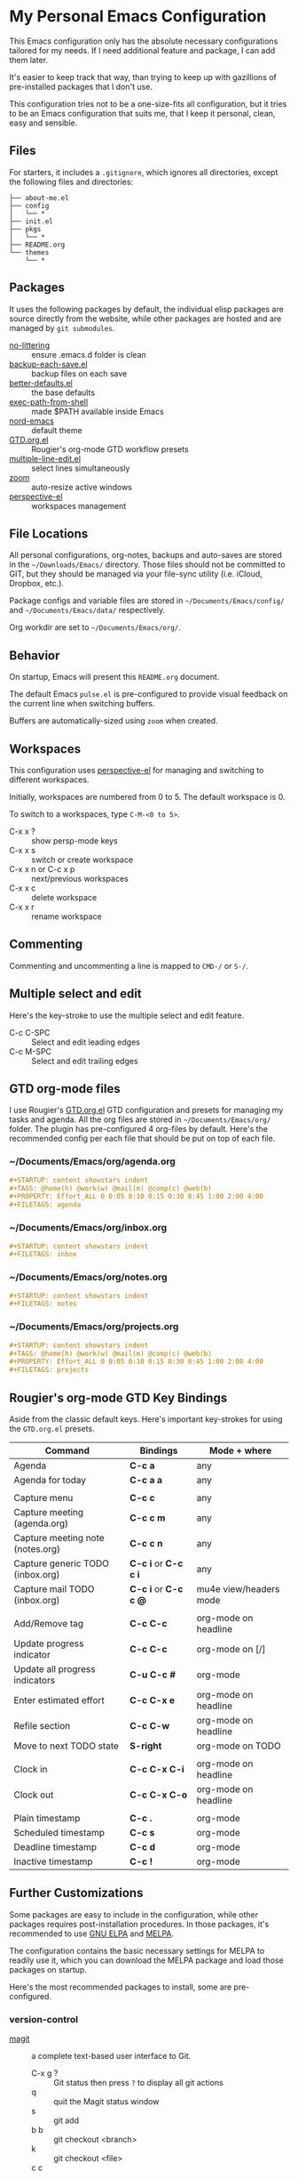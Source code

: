 * My Personal Emacs Configuration

This Emacs configuration only has the absolute necessary configurations tailored
for my needs. If I need additional feature and package, I can add them later.

It's easier to keep track that way, than trying to keep up with gazillions of
pre-installed packages that I don't use.

This configuration tries not to be a one-size-fits all configuration, but it
tries to be an Emacs configuration that suits me, that I keep it personal,
clean, easy and sensible.

** Files

For starters, it includes a =.gitignore=, which ignores all directories, except
the following files and directories:

#+BEGIN_SRC text
├── about-me.el
├── config
│   └── *
├── init.el
├── pkgs
│   └── *
├── README.org
└── themes
    └── *
#+END_SRC

** Packages

It uses the following packages by default, the individual elisp packages are
source directly from the website, while other packages are hosted and are
managed by =git submodules=.

  - [[https://github.com/emacscollective/no-littering][no-littering]] :: ensure .emacs.d folder is clean
  - [[https://www.emacswiki.org/emacs/backup-each-save.el][backup-each-save.el]] :: backup files on each save
  - [[https://git.sr.ht/~technomancy/better-defaults][better-defaults.el]] :: the base defaults
  - [[https://github.com/purcell/exec-path-from-shell][exec-path-from-shell]] :: made $PATH available inside Emacs
  - [[https://github.com/arcticicestudio/nord-emacs][nord-emacs]] :: default theme
  - [[https://github.com/rougier/emacs-gtd][GTD.org.el]] :: Rougier's org-mode GTD workflow presets
  - [[https://www.emacswiki.org/emacs/download/multiple-line-edit.el][multiple-line-edit.el]] :: select lines simultaneously
  - [[https://github.com/cyrus-and/zoom][zoom]] :: auto-resize active windows
  - [[https://github.com/nex3/perspective-el][perspective-el]] :: workspaces management


** File Locations

All personal configurations, org-notes, backups and auto-saves are stored in the
=~/Downloads/Emacs/= directory. Those files should not be committed to GIT, but
they should be managed via your file-sync utility (i.e. iCloud, Dropbox, etc.).

Package configs and variable files are stored in =~/Documents/Emacs/config/= and
=~/Documents/Emacs/data/= respectively.

Org workdir are set to =~/Documents/Emacs/org/=.

** Behavior

On startup, Emacs will present this =README.org= document.

The default Emacs =pulse.el= is pre-configured to provide visual feedback
on the current line when switching buffers.

Buffers are automatically-sized using =zoom= when created.

** Workspaces

This configuration uses [[https://github.com/nex3/perspective-el][perspective-el]] for managing and switching to different
workspaces.

Initially, workspaces are numbered from 0 to 5. The default workspace is 0.

To switch to a workspaces, type =C-M-<0 to 5>=.

- C-x x ? :: show persp-mode keys
- C-x x s :: switch or create workspace
- C-x x n or C-c x p :: next/previous workspaces
- C-x x c :: delete workspace
- C-x x r :: rename workspace

** Commenting

Commenting and uncommenting a line is mapped to =CMD-/= or =S-/=.

** Multiple select and edit

Here's the key-stroke to use the multiple select and edit feature.

- C-c C-SPC :: Select and edit leading edges
- C-c M-SPC :: Select and edit trailing edges

** GTD org-mode files
I use Rougier's [[https://github.com/rougier/emacs-gtd][GTD.org.el]] GTD configuration and presets for managing my tasks
and agenda. All the org files are stored in =~/Documents/Emacs/org/= folder. The
plugin has pre-configured 4 org-files by default. Here's the recommended config
per each file that should be put on top of each file.

*** ~/Documents/Emacs/org/agenda.org
#+BEGIN_SRC org
#+STARTUP: content showstars indent
#+TAGS: @home(h) @work(w) @mail(m) @comp(c) @web(b)
#+PROPERTY: Effort_ALL 0 0:05 0:10 0:15 0:30 0:45 1:00 2:00 4:00
#+FILETAGS: agenda
#+END_SRC

*** ~/Documents/Emacs/org/inbox.org
#+BEGIN_SRC org
#+STARTUP: content showstars indent
#+FILETAGS: inbox
#+END_SRC

*** ~/Documents/Emacs/org/notes.org
#+BEGIN_SRC org
#+STARTUP: content showstars indent
#+FILETAGS: notes
#+END_SRC

*** ~/Documents/Emacs/org/projects.org
#+BEGIN_SRC org
#+STARTUP: content showstars indent
#+TAGS: @home(h) @work(w) @mail(m) @comp(c) @web(b)
#+PROPERTY: Effort_ALL 0 0:05 0:10 0:15 0:30 0:45 1:00 2:00 4:00
#+FILETAGS: projects
#+END_SRC

** Rougier's org-mode GTD Key Bindings

Aside from the classic default keys. Here's important key-strokes for using the
=GTD.org.el= presets.

| Command                          | Bindings             | Mode + where           |
|----------------------------------+----------------------+------------------------|
| Agenda                           | *C-c a*              | any                    |
| Agenda for today                 | *C-c a a*            | any                    |
|                                  |                      |                        |
| Capture menu                     | *C-c c*              | any                    |
| Capture meeting (agenda.org)     | *C-c c m*            | any                    |
| Capture meeting note (notes.org) | *C-c c n*            | any                    |
| Capture generic TODO (inbox.org) | *C-c i* or *C-c c i* | any                    |
| Capture mail TODO (inbox.org)    | *C-c i* or *C-c c @* | mu4e view/headers mode |
|                                  |                      |                        |
| Add/Remove tag                   | *C-c C-c*            | org-mode on headline   |
| Update progress indicator        | *C-c C-c*            | org-mode on [/]        |
| Update all progress indicators   | *C-u C-c #*          | org-mode               |
| Enter estimated effort           | *C-c C-x e*          | org-mode on headline   |
| Refile section                   | *C-c C-w*            | org-mode on headline   |
| Move to next TODO state          | *S-right*            | org-mode on TODO       |
|                                  |                      |                        |
| Clock in                         | *C-c C-x C-i*        | org-mode on headline   |
| Clock out                        | *C-c C-x C-o*        | org-mode on headline   |
|                                  |                      |                        |
| Plain timestamp                  | *C-c .*              | org-mode               |
| Scheduled timestamp              | *C-c s*              | org-mode               |
| Deadline timestamp               | *C-c d*              | org-mode               |
| Inactive timestamp               | *C-c !*              | org-mode               |

** Further Customizations

Some packages are easy to include in the configuration, while other packages
requires post-installation procedures. In those packages, it's recommended to
use [[https://elpa.gnu.org/][GNU ELPA]] and [[https://melpa.org/][MELPA]].

The configuration contains the basic necessary settings for MELPA to readily use
it, which you can download the MELPA package and load those packages on startup.

Here's the most recommended packages to install, some are pre-configured.

*** version-control
- [[https://magit.vc/][magit]] :: a complete text-based user interface to Git.
  - C-x g ? :: Git status then press =?= to display all git actions
  - q :: quit the Magit status window
  - s :: git add
  - b b :: git checkout <branch>
  - k :: git checkout <file>
  - c c :: git commit
    - C-x s and C-c :: save and apply commit
    - a :: git commit --amend
  - P p :: git push
  - g :: refresh Magit window

*** development
If you are looking for a lightweight development combinations, install the
following packages, otherwise you can install the =company-mode= and =lsp-mode=,
which I don't use.

- [[https://github.com/auto-complete/auto-complete][auto-complete]] :: provides auto-completion (pre-configured)
- [[https://github.com/aki2o/org-ac][org-ac]] :: provides auto-completion on org-mode (pre-configured)
- [[https://web-mode.org/][web-mode]] :: major mode for editing web templates and css files (pre-configured)
- [[https://github.com/mooz/js2-mode][js2-mode]] :: improved JavaScript editing (pre-configured)
- [[https://github.com/prettier/prettier-emacs][prettier]] :: auto beautify both HTML & JS files on save (pre-configured), requires =prettier= to be installed.

*** code navigation
- [[https://github.com/jacktasia/dumb-jump][dumb-jump]] :: jump to definition, requires =ag= and =grep= (pre-configured)
  - M-. :: jump to definition
  - M-, :: jump to next definition

*** spell check and grammar
- [[https://github.com/mhayashi1120/Emacs-langtool][langtool]] :: provides an Emacs interface to =LanguageTool= (pre-configured)
  - Download the desktop version of LanguageTool from [[https://languagetool.org/]].
  - Modify the =config/melpa.el= to point to your =languagetool-commandline.jar=
  - Change the default language from =en-US= to your preferred locale
  - Keystrokes
    - C-x 4w :: check spelling and grammar
    - C-x 4W :: end all check
    - C-x 4l :: switch default language
    - C-x 44 :: show message at point
    - C-x 4c :: correct buffer

*** code syntax check
- [[https://www.flycheck.org/][flycheck]] :: code syntax checking for Emacs (pre-configured)
  - install the supported flycheck supported [[https://www.flycheck.org/en/latest/languages.html#flycheck-languages][languages]].
  - Keystrokes
    - C-c ! l :: pop-up list of all errors in the current buffer
    - C-c ! n and C-c ! p ::  next/previous errors in the current buffer
    - C-c ! v :: show currrent setup on buffer
